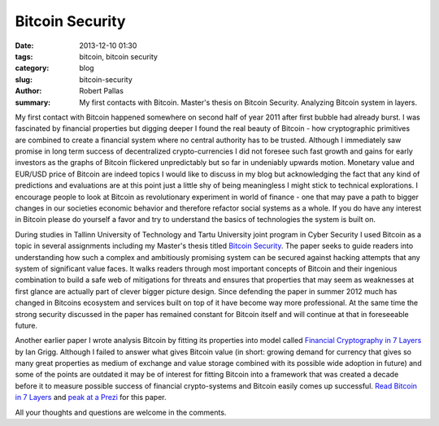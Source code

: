 Bitcoin Security
################

:date: 2013-12-10 01:30
:tags: bitcoin, bitcoin security
:category: blog
:slug: bitcoin-security
:author: Robert Pallas
:summary: My first contacts with Bitcoin. Master's thesis on Bitcoin Security. Analyzing Bitcoin system in layers.

My first contact with Bitcoin happened somewhere on second half of year 2011 after first bubble had already burst. I was fascinated
by financial properties but digging deeper I found the real beauty of Bitcoin - how cryptographic primitives are combined to create a
financial system where no central authority has to be trusted. Although I immediately saw promise in long term success of decentralized
crypto-currencies I did not foresee such fast growth and gains for early investors as the graphs of Bitcoin flickered unpredictably but so far
in undeniably upwards motion. Monetary value and EUR/USD price of Bitcoin are indeed topics I would like to discuss in my blog but acknowledging
the fact that any kind of predictions and evaluations are at this point just a little shy of being meaningless I might stick to technical explorations. I encourage
people to look at Bitcoin as revolutionary experiment in world of finance - one that may pave a path to bigger changes in our societies
economic behavior and therefore refactor social systems as a whole. If you do have any interest in Bitcoin please do yourself a favor and try to understand
the basics of technologies the system is built on.

During studies in Tallinn University of Technology and Tartu University joint program in Cyber Security I used Bitcoin as a topic in several
assignments including my Master's thesis titled `Bitcoin Security <includes/btc-thesis.pdf>`_. The paper seeks to guide readers into understanding how such a complex and
ambitiously promising system can be secured against hacking attempts that any system of significant value faces. It walks readers through most important
concepts of Bitcoin and their ingenious combination to build a safe web of mitigations for threats and ensures that properties that may seem as
weaknesses at first glance are actually part of clever bigger picture design. Since defending the paper in
summer 2012 much has changed in Bitcoins ecosystem and services built on top of it have become way more professional. At the same time the strong security
discussed in the paper has remained constant for Bitcoin itself and will continue at that in foreseeable future.

Another earlier paper I wrote analysis Bitcoin by fitting its properties into model called `Financial Cryptography in 7 Layers <http://iang.org/papers/fc7.html>`_ by Ian Grigg.
Although I failed to answer what gives Bitcoin value (in short: growing demand for currency that gives so many great properties as medium of exchange and
value storage combined with its possible wide adoption in future) and some of the points are outdated it may be of interest for fitting Bitcoin
into a framework that was created a decade before it to measure possible success of financial crypto-systems and Bitcoin easily comes up successful.
`Read Bitcoin in 7 Layers <includes/btc-7-layers.pdf>`_ and `peak at a Prezi <http://prezi.com/dbbkocpeslvd/financial-cryptography/>`_  for this paper.

All your thoughts and questions are welcome in the comments.